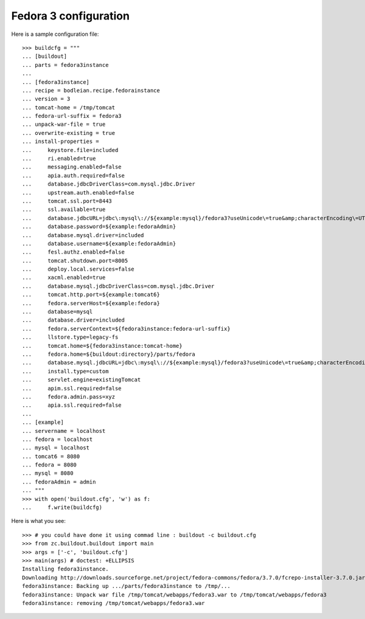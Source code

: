 Fedora 3 configuration
------------------------

.. testcode::
   :hide:

    >>> # test set up
    >>> import mock
    >>> import shutil
    >>> import os
    >>> os.makedirs("parts/fedora3instance/test")
    >>> file_path = os.getcwd()
    >>> os.makedirs('/tmp/tomcat/webapps')
    >>> os.makedirs(os.path.join(file_path, 'parts', 'fedora3instance', 'install'))
    >>> shutil.copy(os.path.join(file_path, 'tests', 'sample.zip'), os.path.join(file_path, 'parts', 'fedora3instance', 'install', 'fedora.war'))
    >>> shutil.copy(os.path.join(file_path, 'tests', 'sample.zip'), '/tmp/test.zip')
    >>> shutil.copy(os.path.join(file_path, 'tests', 'sample.zip'), '/tmp/tomcat/webapps/fedora3.war')
    >>> patcher = mock.patch('hexagonit.recipe.download.Download') 
    >>> fake = patcher.start()
    >>> def fake_call(url, md5sum=None, path=None):
    ...     print "Downloading %s" % url
    ...     return '/tmp/test.zip', True
    >>> fake.return_value = fake_call
    >>> patcher2 = mock.patch('bodleian.recipe.fedorainstance.DEFAULT_JAVA_COMMAND', "echo /usr/bin/java")
    >>> x = patcher2.start()

Here is a sample configuration file::

    >>> buildcfg = """
    ... [buildout]
    ... parts = fedora3instance
    ... 
    ... [fedora3instance]
    ... recipe = bodleian.recipe.fedorainstance
    ... version = 3
    ... tomcat-home = /tmp/tomcat
    ... fedora-url-suffix = fedora3
    ... unpack-war-file = true
    ... overwrite-existing = true
    ... install-properties = 
    ...     keystore.file=included
    ...     ri.enabled=true
    ...     messaging.enabled=false
    ...     apia.auth.required=false
    ...     database.jdbcDriverClass=com.mysql.jdbc.Driver
    ...     upstream.auth.enabled=false
    ...     tomcat.ssl.port=8443
    ...     ssl.available=true
    ...     database.jdbcURL=jdbc\:mysql\://${example:mysql}/fedora3?useUnicode\=true&amp;characterEncoding\=UTF-8&amp;autoReconnect\=true
    ...     database.password=${example:fedoraAdmin}
    ...     database.mysql.driver=included
    ...     database.username=${example:fedoraAdmin}
    ...     fesl.authz.enabled=false
    ...     tomcat.shutdown.port=8005
    ...     deploy.local.services=false
    ...     xacml.enabled=true
    ...     database.mysql.jdbcDriverClass=com.mysql.jdbc.Driver
    ...     tomcat.http.port=${example:tomcat6}
    ...     fedora.serverHost=${example:fedora}
    ...     database=mysql
    ...     database.driver=included
    ...     fedora.serverContext=${fedora3instance:fedora-url-suffix}
    ...     llstore.type=legacy-fs
    ...     tomcat.home=${fedora3instance:tomcat-home}
    ...     fedora.home=${buildout:directory}/parts/fedora
    ...     database.mysql.jdbcURL=jdbc\:mysql\://${example:mysql}/fedora3?useUnicode\=true&amp;characterEncoding\=UTF-8&amp;autoReconnect\=true
    ...     install.type=custom
    ...     servlet.engine=existingTomcat
    ...     apim.ssl.required=false
    ...     fedora.admin.pass=xyz
    ...     apia.ssl.required=false
    ... 
    ... [example]
    ... servername = localhost
    ... fedora = localhost
    ... mysql = localhost
    ... tomcat6 = 8080
    ... fedora = 8080
    ... mysql = 8080
    ... fedoraAdmin = admin
    ... """
    >>> with open('buildout.cfg', 'w') as f:
    ...     f.write(buildcfg)

Here is what you see::

    >>> # you could have done it using commad line : buildout -c buildout.cfg
    >>> from zc.buildout.buildout import main
    >>> args = ['-c', 'buildout.cfg']
    >>> main(args) # doctest: +ELLIPSIS
    Installing fedora3instance.
    Downloading http://downloads.sourceforge.net/project/fedora-commons/fedora/3.7.0/fcrepo-installer-3.7.0.jar?r=&ts=1424278682&use_mirror=waia
    fedora3instance: Backing up .../parts/fedora3instance to /tmp/...
    fedora3instance: Unpack war file /tmp/tomcat/webapps/fedora3.war to /tmp/tomcat/webapps/fedora3
    fedora3instance: removing /tmp/tomcat/webapps/fedora3.war


.. testcode::
   :hide:

    >>> # test verification
    >>> import glob
    >>> print glob.glob("/tmp/tomcat/webapps/fedora3/*")
    ['/tmp/tomcat/webapps/fedora3/you_have_tested_it']
    >>> shutil.rmtree("/tmp/tomcat")
    >>> shutil.rmtree("./parts")
    >>> os.unlink("buildout.cfg")
    >>> os.unlink(".installed.cfg")
    >>> patcher2.stop()
    >>> patcher.stop()

